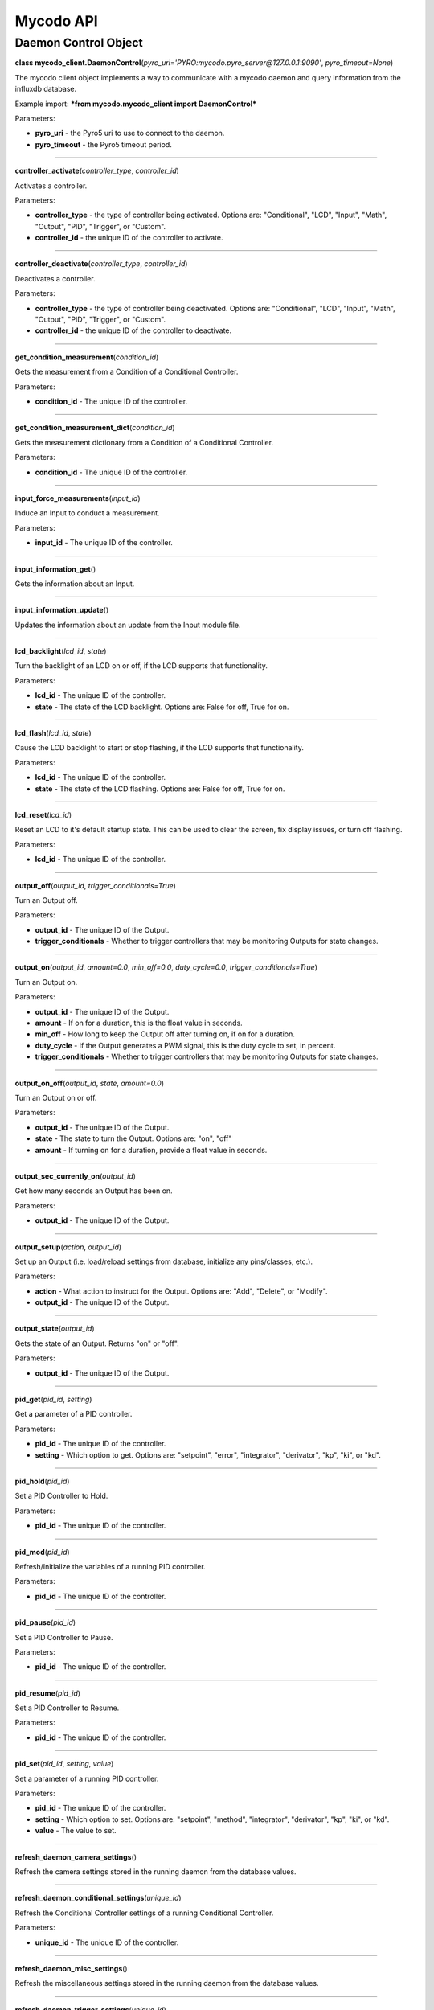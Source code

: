 Mycodo API
==========

Daemon Control Object
---------------------

**class mycodo_client.DaemonControl**\ (*pyro_uri='PYRO:mycodo.pyro_server@127.0.0.1:9090'*, *pyro_timeout=None*)

The mycodo client object implements a way to communicate with a mycodo daemon and query information from the influxdb database.

Example import: ***from mycodo.mycodo_client import DaemonControl***

Parameters:

-  **pyro_uri** - the Pyro5 uri to use to connect to the daemon.
-  **pyro_timeout** - the Pyro5 timeout period.

--------------

**controller_activate**\ (*controller_type*, *controller_id*)

Activates a controller.

Parameters:

-  **controller_type** - the type of controller being activated. Options are: "Conditional", "LCD", "Input", "Math", "Output", "PID", "Trigger", or "Custom".
-  **controller_id** - the unique ID of the controller to activate.

--------------

**controller_deactivate**\ (*controller_type*, *controller_id*)

Deactivates a controller.

Parameters:

-  **controller_type** - the type of controller being deactivated. Options are: "Conditional", "LCD", "Input", "Math", "Output", "PID", "Trigger", or "Custom".
-  **controller_id** - the unique ID of the controller to deactivate.

--------------

**get_condition_measurement**\ (*condition_id*)

Gets the measurement from a Condition of a Conditional Controller.

Parameters:

-  **condition_id** - The unique ID of the controller.

--------------

**get_condition_measurement_dict**\ (*condition_id*)

Gets the measurement dictionary from a Condition of a Conditional Controller.

Parameters:

-  **condition_id** - The unique ID of the controller.

--------------

**input_force_measurements**\ (*input_id*)

Induce an Input to conduct a measurement.

Parameters:

-  **input_id** - The unique ID of the controller.

--------------

**input_information_get**\ ()

Gets the information about an Input.

--------------

**input_information_update**\ ()

Updates the information about an update from the Input module file.

--------------

**lcd_backlight**\ (*lcd_id*, *state*)

Turn the backlight of an LCD on or off, if the LCD supports that functionality.

Parameters:

-  **lcd_id** - The unique ID of the controller.
-  **state** - The state of the LCD backlight. Options are: False for off, True for on.

--------------

**lcd_flash**\ (*lcd_id*, *state*)

Cause the LCD backlight to start or stop flashing, if the LCD supports that functionality.

Parameters:

-  **lcd_id** - The unique ID of the controller.
-  **state** - The state of the LCD flashing. Options are: False for off, True for on.

--------------

**lcd_reset**\ (*lcd_id*)

Reset an LCD to it's default startup state. This can be used to clear the screen, fix display issues, or turn off flashing.

Parameters:

-  **lcd_id** - The unique ID of the controller.

--------------

**output_off**\ (*output_id*, *trigger_conditionals=True*)

Turn an Output off.

Parameters:

-  **output_id** - The unique ID of the Output.
-  **trigger_conditionals** - Whether to trigger controllers that may be monitoring Outputs for state changes.

--------------

**output_on**\ (*output_id*, *amount=0.0*, *min_off=0.0*, *duty_cycle=0.0*, *trigger_conditionals=True*)

Turn an Output on.

Parameters:

-  **output_id** - The unique ID of the Output.
-  **amount** - If on for a duration, this is the float value in seconds.
-  **min_off** - How long to keep the Output off after turning on, if on for a duration.
-  **duty_cycle** - If the Output generates a PWM signal, this is the duty cycle to set, in percent.
-  **trigger_conditionals** - Whether to trigger controllers that may be monitoring Outputs for state changes.

--------------

**output_on_off**\ (*output_id*, *state*, *amount=0.0*)

Turn an Output on or off.

Parameters:

-  **output_id** - The unique ID of the Output.
-  **state** - The state to turn the Output. Options are: "on", "off"
-  **amount** - If turning on for a duration, provide a float value in seconds.

--------------

**output_sec_currently_on**\ (*output_id*)

Get how many seconds an Output has been on.

Parameters:

-  **output_id** - The unique ID of the Output.

--------------

**output_setup**\ (*action*, *output_id*)

Set up an Output (i.e. load/reload settings from database, initialize any pins/classes, etc.).

Parameters:

-  **action** - What action to instruct for the Output. Options are: "Add", "Delete", or "Modify".
-  **output_id** - The unique ID of the Output.

--------------

**output_state**\ (*output_id*)

Gets the state of an Output. Returns "on" or "off".

Parameters:

-  **output_id** - The unique ID of the Output.

--------------

**pid_get**\ (*pid_id*, *setting*)

Get a parameter of a PID controller.

Parameters:

-  **pid_id** - The unique ID of the controller.
-  **setting** - Which option to get. Options are: "setpoint", "error", "integrator", "derivator", "kp", "ki", or "kd".

--------------

**pid_hold**\ (*pid_id*)

Set a PID Controller to Hold.

Parameters:

-  **pid_id** - The unique ID of the controller.

--------------

**pid_mod**\ (*pid_id*)

Refresh/Initialize the variables of a running PID controller.

Parameters:

-  **pid_id** - The unique ID of the controller.

--------------

**pid_pause**\ (*pid_id*)

Set a PID Controller to Pause.

Parameters:

-  **pid_id** - The unique ID of the controller.

--------------

**pid_resume**\ (*pid_id*)

Set a PID Controller to Resume.

Parameters:

-  **pid_id** - The unique ID of the controller.

--------------

**pid_set**\ (*pid_id*, *setting*, *value*)

Set a parameter of a running PID controller.

Parameters:

-  **pid_id** - The unique ID of the controller.
-  **setting** - Which option to set. Options are: "setpoint", "method", "integrator", "derivator", "kp", "ki", or "kd".
-  **value** - The value to set.

--------------

**refresh_daemon_camera_settings**\ ()

Refresh the camera settings stored in the running daemon from the database values.

--------------

**refresh_daemon_conditional_settings**\ (*unique_id*)

Refresh the Conditional Controller settings of a running Conditional Controller.

Parameters:

-  **unique_id** - The unique ID of the controller.

--------------

**refresh_daemon_misc_settings**\ ()

Refresh the miscellaneous settings stored in the running daemon from the database values.

--------------

**refresh_daemon_trigger_settings**\ (*unique_id*)

Refresh the Trigger Controller settings of a running Trigger Controller.

Parameters:

-  **unique_id** - The unique ID of the controller.

--------------

**send_infrared_code_broadcast**\ (*code*)

Send an infrared command code.

Parameters:

-  **code** - The infrared code to send.

--------------

**terminate_daemon**\ ()

Instruct the daemon to shut down.

--------------

**trigger_action**\ (*action_id*, *message=''*, *single_action=True*, *debug=False*)

Instruct a Function Action to be executed.

Parameters:

-  **action_id** - The unique ID of the Function Action.
-  **message** - A message to send with the action that may be used by the action.
-  **single_action** - True if only executing a single action.
-  **debug** - Whether to show debug logging messages.

--------------

**trigger_all_actions**\ (*function_id*, *message=''*, *debug=False*)

Instruct all Function Actions of a Function Controller to be executed sequentially.

Parameters:

-  **function_id** - The unique ID of the controller.
-  **message** - A message to send with the action that may be used by the action.
-  **debug** - Whether to show debug logging messages.
